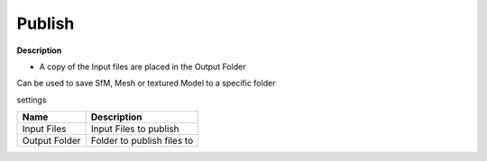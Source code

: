 Publish
=======

**Description**

-  A copy of the Input files are placed in the Output Folder

Can be used to save SfM, Mesh or textured Model to a specific folder

settings

============= ==========================
Name          Description
============= ==========================
Input Files   Input Files to publish
Output Folder Folder to publish files to
============= ==========================
